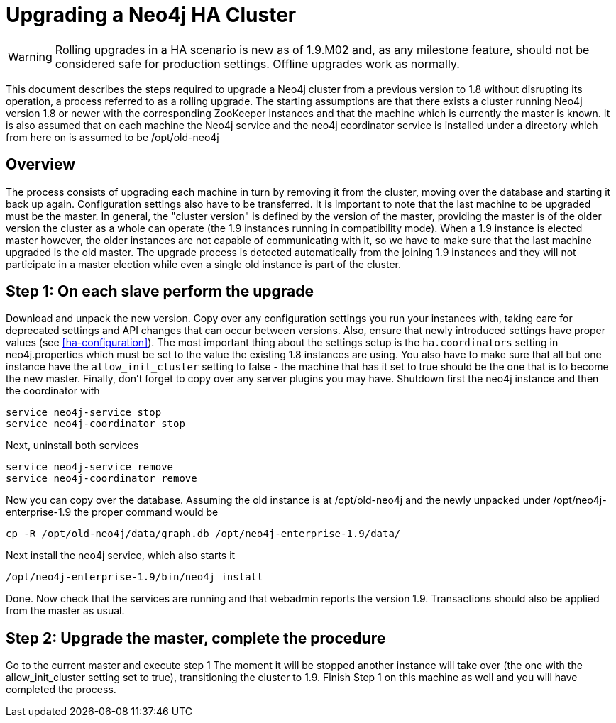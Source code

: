 [[upgrade-guide]]
Upgrading a Neo4j HA Cluster
============================

[WARNING]
Rolling upgrades in a HA scenario is new as of 1.9.M02 and, as any milestone feature, should not be considered safe for production settings.
Offline upgrades work as normally.

This document describes the steps required to upgrade a Neo4j cluster from a previous version to 1.8 without disrupting its operation, a process referred to as a rolling upgrade.
The starting assumptions are that there exists a cluster running Neo4j version 1.8 or newer with the corresponding ZooKeeper instances and that the machine which is currently the master is known.
It is also assumed that on each machine the Neo4j service and the neo4j coordinator service is installed under a directory which from here on is assumed to be /opt/old-neo4j

== Overview ==

The process consists of upgrading each machine in turn by removing it from the cluster, moving over the database and starting it back up again.
Configuration settings also have to be transferred. It is important to note that the last machine to be upgraded must be the master.
In general, the "cluster version" is defined by the version of the master, providing the master is of the older version the cluster 
as a whole can operate (the 1.9 instances running in compatibility mode). When a 1.9 instance is elected master however, the older
 instances are not capable of communicating with it, so we have to make sure that the last machine upgraded is the old master. 
 The upgrade process is detected automatically from the joining 1.9 instances and they will not participate in a master election while even a single old instance is part of the cluster.

== Step 1: On each slave perform the upgrade ==

Download and unpack the new version. Copy over any configuration settings you run your instances with, taking care for deprecated settings and API changes that can occur between versions. 
Also, ensure that newly introduced settings have proper values (see <<ha-configuration>>).
The most important thing about the settings setup is the +ha.coordinators+ setting in neo4j.properties which must be set to the value the existing 1.8 instances are using.
You also have to make sure that all but one instance have the +allow_init_cluster+ setting to false - the machine that has it set to true should be the one that is to become
 the new master.
Finally, don't forget to copy over any server plugins you may have.
Shutdown first the neo4j instance and then the coordinator with

[source]
----
service neo4j-service stop
service neo4j-coordinator stop
----

Next, uninstall both services

[source]
----
service neo4j-service remove
service neo4j-coordinator remove
----
Now you can copy over the database. Assuming the old instance is at /opt/old-neo4j and the newly unpacked under /opt/neo4j-enterprise-1.9 the proper command would be

[source]
----
cp -R /opt/old-neo4j/data/graph.db /opt/neo4j-enterprise-1.9/data/
----

Next install the neo4j service, which also starts it

[source]
----	
/opt/neo4j-enterprise-1.9/bin/neo4j install
----

Done. Now check that the services are running and that webadmin reports the version 1.9. Transactions should also be applied from the master as usual.

== Step 2:  Upgrade the master, complete the procedure ==

Go to the current master and execute step 1 The moment it will be stopped another instance will take over (the one with the allow_init_cluster setting set to true), transitioning the cluster to 1.9. Finish Step 1 on this machine as well and you will have completed the process.

